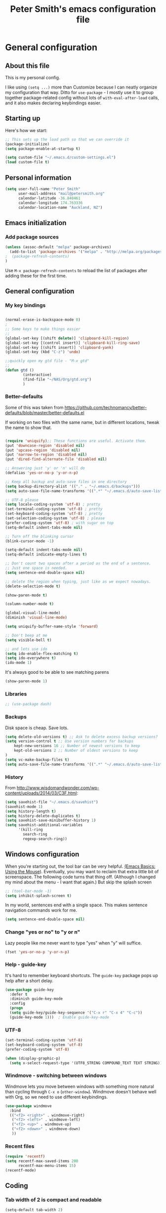 #+TITLE: Peter Smith's emacs configuration file


* General configuration
** About this file
   :PROPERTIES:
   :CUSTOM_ID: babel-init
   :END:
<<babel-init>>

This is my personal config. 

I like using =(setq ...)= more than Customize because I can neatly
organize my configuration that way. Ditto for =use-package= - I mostly
use it to group together package-related config without lots of
=with-eval-after-load= calls, and it also makes declaring keybindings
easier.

** Starting up

Here's how we start:

#+begin_src emacs-lisp :tangle yes
;; This sets up the load path so that we can override it
(package-initialize)
(setq package-enable-at-startup t)

(setq custom-file "~/.emacs.d/custom-settings.el")
(load custom-file t)
#+END_SRC

** Personal information

#+BEGIN_SRC emacs-lisp :tangle yes
(setq user-full-name "Peter Smith"
      user-mail-address "mail@petersmith.org"
      calendar-latitude -36.848461
      calendar-longitude 174.763336
      calendar-location-name "Auckland, NZ")
                        
#+END_SRC

#+RESULTS:
: Auckland, NZ

** Emacs initialization

*** Add package sources

#+BEGIN_SRC emacs-lisp :tangle yes
(unless (assoc-default "melpa" package-archives)
  (add-to-list 'package-archives '("melpa" . "http://melpa.org/packages/") t)
;  (package-refresh-contents)
)
#+END_SRC

Use =M-x package-refresh-contents= to reload the list of packages
after adding these for the first time.

** General configuration
*** My key bindings

#+begin_src emacs-lisp :tangle yes

(normal-erase-is-backspace-mode 0)
;
;; Some keys to make things easier
;;
(global-set-key [(shift delete)] 'clipboard-kill-region)
(global-set-key [(control insert)] 'clipboard-kill-ring-save)
(global-set-key [(shift insert)] 'clipboard-yank)
(global-set-key (kbd "C-z") 'undo)

;;quickly open my gtd file - "M-x gtd"
;;
(defun gtd ()
        (interactive)
        (find-file "~/NAS/Org/gtd.org")
        )
#+end_src

*** Better-defaults

Some of this was taken from https://github.com/technomancy/better-defaults/blob/master/better-defaults.el

If working on two files with the same name, but in different locations, tweak the name to show that.

#+begin_src emacs-lisp :tangle yes

(require 'uniquify);; These functions are useful. Activate them.
(put 'downcase-region 'disabled nil)
(put 'upcase-region 'disabled nil)
(put 'narrow-to-region 'disabled nil)
(put 'dired-find-alternate-file 'disabled nil)

;; Answering just 'y' or 'n' will do
(defalias 'yes-or-no-p 'y-or-n-p)

;; Keep all backup and auto-save files in one directory
(setq backup-directory-alist '(("." . "~/.emacs.d/backups")))
(setq auto-save-file-name-transforms '((".*" "~/.emacs.d/auto-save-list/" t)))

;; UTF-8 please
(setq locale-coding-system 'utf-8) ; pretty
(set-terminal-coding-system 'utf-8) ; pretty
(set-keyboard-coding-system 'utf-8) ; pretty
(set-selection-coding-system 'utf-8) ; please
(prefer-coding-system 'utf-8) ; with sugar on top
(setq-default indent-tabs-mode nil)

;; Turn off the blinking cursor
(blink-cursor-mode -1)

(setq-default indent-tabs-mode nil)
(setq-default indicate-empty-lines t)

;; Don't count two spaces after a period as the end of a sentence.
;; Just one space is needed.
(setq sentence-end-double-space nil)

;; delete the region when typing, just like as we expect nowadays.
(delete-selection-mode t)

(show-paren-mode t)

(column-number-mode t)

(global-visual-line-mode)
(diminish 'visual-line-mode)

(setq uniquify-buffer-name-style 'forward)

;; Don't beep at me
(setq visible-bell t)

;; and lets use ido
(setq ido-enable-flex-matching t)
(setq ido-everywhere t)
(ido-mode 1)

#+end_src

It's always good to be able to see matching parens

#+begin_src emacs-lisp :tangle yes
(show-paren-mode 1)
#+end_src

*** Libraries

#+begin_src emacs-lisp :tangle yes
;; (use-package dash)
#+end_src

*** Backups


Disk space is cheap. Save lots.

#+BEGIN_SRC emacs-lisp :tangle yes
(setq delete-old-versions t) ;; Ask to delete excess backup versions?
(setq version-control t ;; Use version numbers for backups
    kept-new-versions 16 ;; Number of newest versions to keep
    kept-old-versions 2 ;; Number of oldest versions to keep
)
(setq vc-make-backup-files t)
(setq auto-save-file-name-transforms '((".*" "~/.emacs.d/auto-save-list/" t)))
#+END_SRC

*** History

From http://www.wisdomandwonder.com/wp-content/uploads/2014/03/C3F.html:
#+BEGIN_SRC emacs-lisp :tangle yes
(setq savehist-file "~/.emacs.d/savehist")
(savehist-mode 1)
(setq history-length t)
(setq history-delete-duplicates t)
(setq savehist-save-minibuffer-history 1)
(setq savehist-additional-variables
      '(kill-ring
        search-ring
        regexp-search-ring))
#+END_SRC

** Windows configuration

When you're starting out, the tool bar can be very helpful. [[http://sachachua.com/blog/2014/03/emacs-basics-using-mouse/][(Emacs Basics: Using the Mouse]]). Eventually, you may want to reclaim that extra little bit of screenspace. The following code turns that thing off. (Although I changed my mind about the menu - I want that again.)
But skip the splash screen

#+BEGIN_SRC emacs-lisp :tangle yes
;; (tool-bar-mode -1)
(setq inhibit-splash-screen t)
#+END_SRC


In my world, sentences end with a single space. This makes
sentence navigation commands work for me.

#+BEGIN_SRC emacs-lisp :tangle yes
(setq sentence-end-double-space nil)
#+END_SRC

*** Change "yes or no" to "y or n"

Lazy people like me never want to type "yes" when "y" will suffice.

#+BEGIN_SRC emacs-lisp :tangle yes
(fset 'yes-or-no-p 'y-or-n-p)
#+END_SRC

*** Help - guide-key

It's hard to remember keyboard shortcuts. The =guide-key= package pops up help after a short delay.

#+BEGIN_SRC emacs-lisp :tangle yes
(use-package guide-key
  :defer t
  :diminish guide-key-mode
  :config
  (progn
  (setq guide-key/guide-key-sequence '("C-x r" "C-x 4" "C-c"))
  (guide-key-mode 1)))  ; Enable guide-key-mode
#+END_SRC

*** UTF-8

#+BEGIN_SRC emacs-lisp :tangle yes
(set-terminal-coding-system 'utf-8)
(set-keyboard-coding-system 'utf-8)
(prefer-coding-system 'utf-8)

(when (display-graphic-p)
  (setq x-select-request-type '(UTF8_STRING COMPOUND_TEXT TEXT STRING)))
#+END_SRC

*** Windmove - switching between windows

Windmove lets you move between windows with something more natural than cycling through =C-x o= (=other-window=).
Windmove doesn't behave well with Org, so we need to use different keybindings.

#+BEGIN_SRC emacs-lisp :tangle yes
(use-package windmove
  :bind
  (("<f2> <right>" . windmove-right)
   ("<f2> <left>" . windmove-left)
   ("<f2> <up>" . windmove-up)
   ("<f2> <down>" . windmove-down)
   ))
#+END_SRC

*** Recent files

#+BEGIN_SRC emacs-lisp :tangle yes
(require 'recentf)
(setq recentf-max-saved-items 200
      recentf-max-menu-items 15)
(recentf-mode)
#+END_SRC

** Coding

*** Tab width of 2 is compact and readable
#+begin_src emacs-lisp :tangle yes
    (setq-default tab-width 2)
#+end_src

*** New lines are always indented
I almost always want to go to the right indentation on the next line.
#+begin_src emacs-lisp :tangle yes
(global-set-key (kbd "RET") 'newline-and-indent)
#+end_src

** Line wrapping
	 I like to have my lines wrapped (albeit visual) around about 75 characters
#+begin_src emacs-lisp :tangle yes
(add-hook 'markdown-mode-hook 'visual-line-mode)

#+end_src

** Fixes for putty
The keyboard is broken when using Putty :(, so lets fix the home and end keys.

#+begin_src emacs-lisp :tangle yes
;; PuTTY fix. Ugly. Bad. But it works. (Good)
(define-key global-map "\M-[1~" 'beginning-of-line)
(define-key global-map [select] 'end-of-line)
#+end_src


** Spelling
Let's get our spelling rite.  This also sets up using mouse-3 instead of mouse-2 for fixing spelling errors; that gets over a problem with text being inserted from the X-windows paste buffer.

#+begin_src emacs-lisp :tangle yes
(setq ispell-really-hunspell t)
(setq ispell-program-name "hunspell")
(setq ispell-local-dictionary "en_GB")

(autoload 'flyspell-mode "flyspell" "On-the-fly spelling checker." t)
(add-hook 'LaTeX-mode-hook 'flyspell-mode)
(add-hook 'org-mode-hook 'flyspell-mode)
(add-hook 'markdown-mode-hook 'flyspell-mode)

(flyspell-mode 1)

(define-key flyspell-mouse-map [down-mouse-3] #'flyspell-correct-word)
#+end_src

* Markdown-mode
Who doesn't love markdown mode. I know I do. Go for GitHub markdown as necessary.

#+begin_src emacs-lisp :tangle yes
(use-package markdown-mode
  :ensure t
  :commands (markdown-mode gfm-mode)
  :mode (("README\\.md\\'" . gfm-mode)
         ("\\.md\\'" . markdown-mode)
         ("\\.Rmd\\'" . markdown-mode)
         ("\\.markdown\\'" . markdown-mode))
  :init (setq markdown-command "multimarkdown"))
#+end_src

Some code to render `README.md` more like github when I do `C-c C-c v` (Markdown->Export & View)
#+begin_src emacs-lisp :tangle yes
(setq markdown-command 
    "pandoc -c file:///home/psmith/NAS/Templates/marked/github-pandoc.css --from markdown_github -t html5 --mathjax --highlight-style pygments --standalone")
#+end_src

* eMail with mu4e

#+begin_src emacs-lisp :tangle no
(require 'mu4e)

;; these are actually the defaults
(setq
  mu4e-maildir       "/usr/home/psmith/NAS/Backups/Maildir"   ;; top-level Maildir
  mu4e-sent-folder   "/sent"       ;; folder for sent messages
  mu4e-drafts-folder "/drafts"     ;; unfinished messages
  mu4e-trash-folder  "/trash"      ;; trashed messages
  mu4e-refile-folder "/archive")   ;; saved messages


(setq mu4e-attachment-dir  "~/NAS/Downloads")

;;store org-mode links to messages
(require 'org-mu4e)

;;store link to message if in header view, not to header query
(setq org-mu4e-link-query-in-headers-mode nil)

;; And do the right thing in storing and caputuring
(define-key mu4e-headers-mode-map (kbd "C-c c") 'org-mu4e-store-and-capture)
(define-key mu4e-view-mode-map    (kbd "C-c c") 'org-mu4e-store-and-capture)

;; and display images
;; enable inline images
(setq mu4e-view-show-images t)
;; use imagemagick, if available
(when (fboundp 'imagemagick-register-types)
  (imagemagick-register-types))

#+end_src

* mu4e and sending email

#+begin_src emacs-lisp :tangle no

;; tell message-mode how to send mail
(setq message-send-mail-function 'smtpmail-send-it)

;; Set up the contexts I need

(setq mu4e-contexts
    `( ,(make-mu4e-context
          :name "PeterSmith"
          :enter-func (lambda () (mu4e-message "Switch to the petersmith context"))
          :leave-func (lambda () (mu4e-message "Leaving petersmith context"))
          ;; we match based on the contact-fields of the message
          :match-func (lambda (msg)
                        (when msg 
                          (mu4e-message-contact-field-matches msg 
                            :to "mail@petersmith.org")))
          :vars '( ( user-mail-address      . "mail@petersmith.org"  )
                   ( user-full-name         . "Peter Smith" )
                   ( mu4e-compose-signature .
                     (concat
                       "Peter Smith\n"
                       "\n"))
										 
                   ;; SMTP configuration
                   ( starttls-use-gnutls . t)
                   ( smtpmail-starttls-credentials
									                    '(("smtp.sendgrid.net" 587 nil nil)))
									 ( smtpmail-auth-credentials (expand-file-name "~/.authinfo.gpg")
                   ( smtpmail-smtp-server . "smtp.sendgrid.net")
                   ( smtpmail-smtp-service . 587)	
									 ))
			,(make-mu4e-context
          :name "66uqs"
          :enter-func (lambda () (mu4e-message "Entering 66uqs context"))
          :leave-func (lambda () (mu4e-message "Leaving 66uqs context"))
          ;; we match based on the contact-fields of the message
          :match-func (lambda (msg)
                        (when msg 
                          (mu4e-message-contact-field-matches msg 
                            :to "psmith@66uqs.org")))
          :vars '( ( user-mail-address      . "psmith@66uqs.org"  )
                   ( user-full-name         . "Peter Smith" )
                   ( mu4e-compose-signature .
                     (concat
                       "Peter Smith\n"
                       "\n"))
                   ;; SMTP configuration
                   ( starttls-use-gnutls . t)
                   ( smtpmail-starttls-credentials
									                    '(("smtp.sendgrid.net" 587 nil nil)))
									 ( smtpmail-auth-credentials (expand-file-name "~/.authinfo.gpg")
                   ( smtpmail-smtp-server . "smtp.sendgrid.net")
                   ( smtpmail-smtp-service . 587)	
									 ( smtpmail-debug-info t)))
       ,(make-mu4e-context
          :name "Consulting"
          :enter-func (lambda () (mu4e-message "Switch to the consulting context"))
          ;; no leave-func
          ;; we match based on the contact-fields of the message
          :match-func (lambda (msg)
                        (when msg 
                          (mu4e-message-contact-field-matches msg 
                            :to "psmith@consulting.co.nz")))
           :vars '( ( user-mail-address      . "psmith@66consulting.co.nz"  )
                   ( user-full-name         . "Peter Smith" )
                   ( mu4e-compose-signature .
                     (concat
                       "Peter Smith\n"
                       "\n"))
                   ;; SMTP configuration
                   ( starttls-use-gnutls . t)
                   ( smtpmail-starttls-credentials
									                    '(("smtp.sendgrid.net" 587 nil nil)))
									 ( smtpmail-auth-credentials (expand-file-name "~/.authinfo.gpg")
                   ( smtpmail-smtp-server . "smtp.sendgrid.net")
                   ( smtpmail-smtp-service . 587)	
									 ( smtpmail-debug-info t)
									 ))
			,(make-mu4e-context
          :name "UoA"
          :enter-func (lambda () (mu4e-message "Entering University context"))
          :leave-func (lambda () (mu4e-message "Leaving University context"))
          ;; we match based on the contact-fields of the message
          :match-func (lambda (msg)
                        (when msg 
                          (mu4e-message-contact-field-matches msg 
                            :to "p.smith@auckland.ac.nz")))
          :vars '( ( user-mail-address      . "p.smith@auckland.ac.nz"  )
                   ( user-full-name         . "Peter Smith" )
                   ( mu4e-compose-signature .
                     (concat
                       "Peter Smith\n"
                       "\n"))
                   ;; SMTP configuration
                   ( starttls-use-gnutls . t)
                   ( smtpmail-starttls-credentials
									                    '(("mailhost.auckland.ac.nz" 587 nil nil)))
									 ( smtpmail-auth-credentials (expand-file-name "~/.authinfo.gpg")
                   ( smtpmail-smtp-server . "mailhost.auckland.ac.nz")
                   ( smtpmail-smtp-service . 587)	
									 ( smtpmail-debug-info t)))))
  

  ;; set `mu4e-context-policy` and `mu4e-compose-policy` to tweak when mu4e should
  ;; guess or ask the correct context, e.g.

  ;; start with the first (default) context; 
  ;; default is to ask-if-none (ask when there's no context yet, and none match)
  ;; (setq mu4e-context-policy 'pick-first)

  ;; compose with the current context is no context matches;
  ;; default is to ask 
  ;; (setq mu4e-compose-context-policy nil)


#+end_src

* Org-mode

Org-mode! The reason I started using emacs in the first place.

I load `org` in my init.el, to make this type of file possible.

** Key bindings

Set up some useful key bindings

#+begin_src emacs-lisp :tangle yes

(require 'org) ;; just in case
;;
;; Standard key bindings
(global-set-key "\C-cl" 'org-store-link)
(global-set-key "\C-ca" 'org-agenda)
(global-set-key "\C-cb" 'org-iswitchb)
(global-set-key "\C-cc" 'org-capture)
(global-set-key (kbd "<f12>") 'org-agenda)
;;(global-set-key (kbd "<f10>") 'org-archive-subtree-default)


#+end_src

** Configurations

Then I set up things so org-mode applies to .org and .org_archive files.

#+begin_src emacs-lisp :tangle yes

;; Capturing stuff
(setq org-directory "~/NAS/Org")
(setq org-default-notes-file "~/NAS/Org/inbox.org")
(setq org-agenda-files (list "~/NAS/Org" "~/NAS/Org/Calendars"))

(add-to-list 'auto-mode-alist '("\\.\\(org\\|org_archive\\)$" . org-mode))

;; The agenda starts on yesterday for 9 days
(setq org-agenda-start-day "-1d")
(setq org-agenda-span 9)
(setq org-agenda-start-on-weekday nil)
; calendar starts on a Monday
(setq calendar-week-start-day 1)

(setq org-sort-agenda-notime-is-late nil)
(setq org-time-stamp-custom-formats (quote ("<%d/%m/%y %a>" . "<%d/%m/%y %a %H:%M>")))

;; Always hilight the current agenda line
(add-hook 'org-agenda-mode-hook
          '(lambda () (hl-line-mode 1))
          'append)

;; Automatically reload buffers if the file on disk changes
(add-hook 'org-mode-hook 'auto-revert-mode)

#+end_src

** Refiling
#+BEGIN_src emacs-lisp :tangle yes
; Targets include this file and any file contributing to the agenda - up to 4 levels deep
(setq org-refile-targets (quote ((nil :maxlevel . 4)
                                 (org-agenda-files :maxlevel . 4))))

; Use full outline paths for refile targets - we file directly with IDO
(setq org-refile-use-outline-path t)

; Targets complete directly with IDO
(setq org-outline-path-complete-in-steps nil)

#+END_src

** Tasks and states
I use one set of TODO keywords for all of my org files. Org-mode lets
you define TODO keywords per file but I find it's easier to have a
standard set of TODO keywords globally so I can use the same setup in
any org file I'm working with.

The only exception to this is this document; since I don't want
org-mode hiding the TODO keyword when it appears in headlines. I've
set up a dummy #+SEQ_TODO: FIXME FIXED entry at the top of this file
just to leave my TODO keyword untouched in this document.

**** TODO key words
 #+begin_src emacs-lisp :tangle yes
 (setq org-todo-keywords
       (quote ((sequence "TODO(t)" "NEXT(n)" "|" "DONE(d)")
               (sequence "WAITING(w@/!)" "HOLD(h@/!)" "|" "CANCELLED(c@/!)" "PHONE"))))

 (setq org-todo-keyword-faces
       (quote (("TODO" :foreground "red" :weight bold)
               ("NEXT" :foreground "blue" :weight bold)
               ("DONE" :foreground "forest green" :weight bold)
               ("WAITING" :foreground "orange" :weight bold)
               ("HOLD" :foreground "magenta" :weight bold)
               ("CANCELLED" :foreground "forest green" :weight bold)
               ("PHONE" :foreground "forest green" :weight bold))))
 #+end_src


**** Fast Todo Selection

 Fast todo selection allows changing from any task todo state to any other state directly by selecting the appropriate key from the fast todo selection key menu. This is a great feature!

 Changing a task state is done with C-c C-t KEY

 where KEY is the appropriate fast todo state selection key as defined in org-todo-keywords.

 The setting allows changing todo states with S-left and S-right skipping all of the normal processing when entering or leaving a todo state. This cycles through the todo states but skips setting timestamps and entering notes which is very convenient when all you want to do is fix up the status of an entry.

 #+begin_src emacs-lisp :tangle yes
 (setq org-use-fast-todo-selection t)

 (setq org-treat-S-cursor-todo-selection-as-state-change nil)
 #+end_src

** Stuck projects

   So this is for use with org agenda, stuck project ~*C-c a #*~

   Dead projects, those that should not be considered stuck are any of:

   - Cancelled projects
   - Cancelled papers
   - Someday
   - 


 #+begin_src emacs-lisp :tangle yes

(setq org-stuck-projects
      '("+PROJECT-CANCELLED|+PAPER-CANCELLED|+SOMEDAY" ("NEXT" "TODO" "DONE" "") ("@Errands")
        "\\<IGNORE\\>"))
#+end_src


** Agenda views
Try and get everything I need on to one page.
#+BEGIN_SRC emacs-lisp :tangle yes
;; Do not dim blocked tasks
(setq org-agenda-dim-blocked-tasks nil)

;; Compact the block agenda view
(setq org-agenda-compact-blocks t)

;; Custom agenda command definitions

(setq org-agenda-custom-commands
      (quote (("N" "Notes" tags "NOTE"
               ((org-agenda-overriding-header "Notes")
                (org-tags-match-list-sublevels t)))
              (" " "Agenda"
               ((agenda "" nil)
                (tags "REFILE"
                      ((org-agenda-overriding-header "Tasks to Refile")
                       (org-tags-match-list-sublevels nil)))
                (tags-todo "-CANCELLED/!"
                           ((org-agenda-overriding-header "Stuck Projects")
                            (org-agenda-skip-function 'bh/skip-non-stuck-projects)
                            (org-agenda-sorting-strategy
                             '(category-keep))))
                (tags-todo "-HOLD-CANCELLED/!"
                           ((org-agenda-overriding-header "Projects")
                            (org-agenda-skip-function 'bh/skip-non-projects)
                            (org-tags-match-list-sublevels 'indented)
                            (org-agenda-sorting-strategy
                             '(category-keep))))
                (tags-todo "-CANCELLED/!NEXT"
                           ((org-agenda-overriding-header (concat "Project Next Tasks"
                                                                  (if bh/hide-scheduled-and-waiting-next-tasks
                                                                      ""
                                                                    " (including WAITING and SCHEDULED tasks)")))
                            (org-agenda-skip-function 'bh/skip-projects-and-habits-and-single-tasks)
                            (org-tags-match-list-sublevels t)
                            (org-agenda-todo-ignore-scheduled bh/hide-scheduled-and-waiting-next-tasks)
                            (org-agenda-todo-ignore-deadlines bh/hide-scheduled-and-waiting-next-tasks)
                            (org-agenda-todo-ignore-with-date bh/hide-scheduled-and-waiting-next-tasks)
                            (org-agenda-sorting-strategy
                             '(todo-state-down effort-up category-keep))))
                (tags-todo "-REFILE-CANCELLED-WAITING-HOLD/!"
                           ((org-agenda-overriding-header (concat "Project Subtasks"
                                                                  (if bh/hide-scheduled-and-waiting-next-tasks
                                                                      ""
                                                                    " (including WAITING and SCHEDULED tasks)")))
                            (org-agenda-skip-function 'bh/skip-non-project-tasks)
                            (org-agenda-todo-ignore-scheduled bh/hide-scheduled-and-waiting-next-tasks)
                            (org-agenda-todo-ignore-deadlines bh/hide-scheduled-and-waiting-next-tasks)
                            (org-agenda-todo-ignore-with-date bh/hide-scheduled-and-waiting-next-tasks)
                            (org-agenda-sorting-strategy
                             '(category-keep))))
                (tags-todo "-REFILE-CANCELLED-WAITING-HOLD/!"
                           ((org-agenda-overriding-header (concat "Standalone Tasks"
                                                                  (if bh/hide-scheduled-and-waiting-next-tasks
                                                                      ""
                                                                    " (including WAITING and SCHEDULED tasks)")))
                            (org-agenda-skip-function 'bh/skip-project-tasks)
                            (org-agenda-todo-ignore-scheduled bh/hide-scheduled-and-waiting-next-tasks)
                            (org-agenda-todo-ignore-deadlines bh/hide-scheduled-and-waiting-next-tasks)
                            (org-agenda-todo-ignore-with-date bh/hide-scheduled-and-waiting-next-tasks)
                            (org-agenda-sorting-strategy
                             '(category-keep))))
                (tags-todo "-CANCELLED+WAITING|HOLD/!"
                           ((org-agenda-overriding-header (concat "Waiting and Postponed Tasks"
                                                                  (if bh/hide-scheduled-and-waiting-next-tasks
                                                                      ""
                                                                    " (including WAITING and SCHEDULED tasks)")))
                            (org-agenda-skip-function 'bh/skip-non-tasks)
                            (org-tags-match-list-sublevels nil)
                            (org-agenda-todo-ignore-scheduled bh/hide-scheduled-and-waiting-next-tasks)
                            (org-agenda-todo-ignore-deadlines bh/hide-scheduled-and-waiting-next-tasks)))
                (tags "-REFILE/"
                      ((org-agenda-overriding-header "Tasks to Archive")
                       (org-agenda-skip-function 'bh/skip-non-archivable-tasks)
                       (org-tags-match-list-sublevels nil))))
               nil))))

#+END_SRC

And then some code to handle the heavy lifting with agenda views.

#+BEGIN_SRC emacs-lisp :tangle yes
(defun bh/skip-non-archivable-tasks ()
  "Skip trees that are not available for archiving"
  (save-restriction
    (widen)
    ;; Consider only tasks with done todo headings as archivable candidates
    (let ((next-headline (save-excursion (or (outline-next-heading) (point-max))))
          (subtree-end (save-excursion (org-end-of-subtree t))))
      (if (member (org-get-todo-state) org-todo-keywords-1)
          (if (member (org-get-todo-state) org-done-keywords)
              (let* ((daynr (string-to-number (format-time-string "%d" (current-time))))
                     (a-month-ago (* 60 60 24 (+ daynr 1)))
                     (last-month (format-time-string "%Y-%m-" (time-subtract (current-time) (seconds-to-time a-month-ago))))
                     (this-month (format-time-string "%Y-%m-" (current-time)))
                     (subtree-is-current (save-excursion
                                           (forward-line 1)
                                           (and (< (point) subtree-end)
                                                (re-search-forward (concat last-month "\\|" this-month) subtree-end t)))))
                (if subtree-is-current
                    subtree-end ; Has a date in this month or last month, skip it
                  nil))  ; available to archive
            (or subtree-end (point-max)))
        next-headline))))

(defun bh/is-project-p ()
  "Any task with a todo keyword subtask"
  (save-restriction
    (widen)
    (let ((has-subtask)
          (subtree-end (save-excursion (org-end-of-subtree t)))
          (is-a-task (member (nth 2 (org-heading-components)) org-todo-keywords-1)))
      (save-excursion
        (forward-line 1)
        (while (and (not has-subtask)
                    (< (point) subtree-end)
                    (re-search-forward "^\*+ " subtree-end t))
          (when (member (org-get-todo-state) org-todo-keywords-1)
            (setq has-subtask t))))
      (and is-a-task has-subtask))))

(defun bh/is-project-subtree-p ()
  "Any task with a todo keyword that is in a project subtree.
Callers of this function already widen the buffer view."
  (let ((task (save-excursion (org-back-to-heading 'invisible-ok)
                              (point))))
    (save-excursion
      (bh/find-project-task)
      (if (equal (point) task)
          nil
        t))))

(defun bh/is-task-p ()
  "Any task with a todo keyword and no subtask"
  (save-restriction
    (widen)
    (let ((has-subtask)
          (subtree-end (save-excursion (org-end-of-subtree t)))
          (is-a-task (member (nth 2 (org-heading-components)) org-todo-keywords-1)))
      (save-excursion
        (forward-line 1)
        (while (and (not has-subtask)
                    (< (point) subtree-end)
                    (re-search-forward "^\*+ " subtree-end t))
          (when (member (org-get-todo-state) org-todo-keywords-1)
            (setq has-subtask t))))
      (and is-a-task (not has-subtask)))))

(defun bh/is-subproject-p ()
  "Any task which is a subtask of another project"
  (let ((is-subproject)
        (is-a-task (member (nth 2 (org-heading-components)) org-todo-keywords-1)))
    (save-excursion
      (while (and (not is-subproject) (org-up-heading-safe))
        (when (member (nth 2 (org-heading-components)) org-todo-keywords-1)
          (setq is-subproject t))))
    (and is-a-task is-subproject)))

(defun bh/list-sublevels-for-projects-indented ()
  "Set org-tags-match-list-sublevels so when restricted to a subtree we list all subtasks.
  This is normally used by skipping functions where this variable is already local to the agenda."
  (if (marker-buffer org-agenda-restrict-begin)
      (setq org-tags-match-list-sublevels 'indented)
    (setq org-tags-match-list-sublevels nil))
  nil)

(defun bh/list-sublevels-for-projects ()
  "Set org-tags-match-list-sublevels so when restricted to a subtree we list all subtasks.
  This is normally used by skipping functions where this variable is already local to the agenda."
  (if (marker-buffer org-agenda-restrict-begin)
      (setq org-tags-match-list-sublevels t)
    (setq org-tags-match-list-sublevels nil))
  nil)

(defvar bh/hide-scheduled-and-waiting-next-tasks t)

(defun bh/toggle-next-task-display ()
  (interactive)
  (setq bh/hide-scheduled-and-waiting-next-tasks (not bh/hide-scheduled-and-waiting-next-tasks))
  (when  (equal major-mode 'org-agenda-mode)
    (org-agenda-redo))
  (message "%s WAITING and SCHEDULED NEXT Tasks" (if bh/hide-scheduled-and-waiting-next-tasks "Hide" "Show")))

(defun bh/skip-stuck-projects ()
  "Skip trees that are not stuck projects"
  (save-restriction
    (widen)
    (let ((next-headline (save-excursion (or (outline-next-heading) (point-max)))))
      (if (bh/is-project-p)
          (let* ((subtree-end (save-excursion (org-end-of-subtree t)))
                 (has-next ))
            (save-excursion
              (forward-line 1)
              (while (and (not has-next) (< (point) subtree-end) (re-search-forward "^\\*+ NEXT " subtree-end t))
                (unless (member "WAITING" (org-get-tags-at))
                  (setq has-next t))))
            (if has-next
                nil
              next-headline)) ; a stuck project, has subtasks but no next task
        nil))))

(defun bh/skip-non-stuck-projects ()
  "Skip trees that are not stuck projects"
  ;; (bh/list-sublevels-for-projects-indented)
  (save-restriction
    (widen)
    (let ((next-headline (save-excursion (or (outline-next-heading) (point-max)))))
      (if (bh/is-project-p)
          (let* ((subtree-end (save-excursion (org-end-of-subtree t)))
                 (has-next ))
            (save-excursion
              (forward-line 1)
              (while (and (not has-next) (< (point) subtree-end) (re-search-forward "^\\*+ NEXT " subtree-end t))
                (unless (member "WAITING" (org-get-tags-at))
                  (setq has-next t))))
            (if has-next
                next-headline
              nil)) ; a stuck project, has subtasks but no next task
        next-headline))))

(defun bh/skip-non-projects ()
  "Skip trees that are not projects"
  ;; (bh/list-sublevels-for-projects-indented)
  (if (save-excursion (bh/skip-non-stuck-projects))
      (save-restriction
        (widen)
        (let ((subtree-end (save-excursion (org-end-of-subtree t))))
          (cond
           ((bh/is-project-p)
            nil)
           ((and (bh/is-project-subtree-p) (not (bh/is-task-p)))
            nil)
           (t
            subtree-end))))
    (save-excursion (org-end-of-subtree t))))

(defun bh/skip-non-tasks ()
  "Show non-project tasks.
Skip project and sub-project tasks, habits, and project related tasks."
  (save-restriction
    (widen)
    (let ((next-headline (save-excursion (or (outline-next-heading) (point-max)))))
      (cond
       ((bh/is-task-p)
        nil)
       (t
        next-headline)))))

(defun bh/skip-project-trees-and-habits ()
  "Skip trees that are projects"
  (save-restriction
    (widen)
    (let ((subtree-end (save-excursion (org-end-of-subtree t))))
      (cond
       ((bh/is-project-p)
        subtree-end)
       (t
        nil)))))

(defun bh/skip-projects-and-habits-and-single-tasks ()
  "Skip trees that are projects, tasks that are habits, single non-project tasks"
  (save-restriction
    (widen)
    (let ((next-headline (save-excursion (or (outline-next-heading) (point-max)))))
      (cond
       ((and bh/hide-scheduled-and-waiting-next-tasks
             (member "WAITING" (org-get-tags-at)))
        next-headline)
       ((bh/is-project-p)
        next-headline)
       ((and (bh/is-task-p) (not (bh/is-project-subtree-p)))
        next-headline)
       (t
        nil)))))

(defun bh/skip-project-tasks-maybe ()
  "Show tasks related to the current restriction.
When restricted to a project, skip project and sub project tasks, habits, NEXT tasks, and loose tasks.
When not restricted, skip project and sub-project tasks, habits, and project related tasks."
  (save-restriction
    (widen)
    (let* ((subtree-end (save-excursion (org-end-of-subtree t)))
           (next-headline (save-excursion (or (outline-next-heading) (point-max))))
           (limit-to-project (marker-buffer org-agenda-restrict-begin)))
      (cond
       ((bh/is-project-p)
        next-headline)
       ((and (not limit-to-project)
             (bh/is-project-subtree-p))
        subtree-end)
       ((and limit-to-project
             (bh/is-project-subtree-p)
             (member (org-get-todo-state) (list "NEXT")))
        subtree-end)
       (t
        nil)))))

(defun bh/skip-project-tasks ()
  "Show non-project tasks.
Skip project and sub-project tasks, habits, and project related tasks."
  (save-restriction
    (widen)
    (let* ((subtree-end (save-excursion (org-end-of-subtree t))))
      (cond
       ((bh/is-project-p)
        subtree-end)
       ((bh/is-project-subtree-p)
        subtree-end)
       (t
        nil)))))

(defun bh/skip-non-project-tasks ()
  "Show project tasks.
Skip project and sub-project tasks, habits, and loose non-project tasks."
  (save-restriction
    (widen)
    (let* ((subtree-end (save-excursion (org-end-of-subtree t)))
           (next-headline (save-excursion (or (outline-next-heading) (point-max)))))
      (cond
       ((bh/is-project-p)
        next-headline)
       ((and (bh/is-project-subtree-p)
             (member (org-get-todo-state) (list "NEXT")))
        subtree-end)
       ((not (bh/is-project-subtree-p))
        subtree-end)
       (t
        nil)))))

(defun bh/skip-projects-and-habits ()
  "Skip trees that are projects and tasks that are habits"
  (save-restriction
    (widen)
    (let ((subtree-end (save-excursion (org-end-of-subtree t))))
      (cond
       ((bh/is-project-p)
        subtree-end)
       (t
        nil)))))

(defun bh/skip-non-subprojects ()
  "Skip trees that are not projects"
  (let ((next-headline (save-excursion (outline-next-heading))))
    (if (bh/is-subproject-p)
        nil
      next-headline)))

(defun bh/find-project-task ()
  "Move point to the parent (project) task if any"
  (save-restriction
    (widen)
    (let ((parent-task (save-excursion (org-back-to-heading 'invisible-ok) (point))))
      (while (org-up-heading-safe)
        (when (member (nth 2 (org-heading-components)) org-todo-keywords-1)
          (setq parent-task (point))))
      (goto-char parent-task)
      parent-task)))
#+END_SRC
** Other misc settings

#+begin_src emacs-lisp :tangle yes

(setq org-remember-templates
      '(("Todo" ?t "* TODO %?\n  %i\n  %a" "~/NAS/Org/gtd.org" "Tasks")
        ("Journal" ?j "* %U %?\n\n  %i\n  %a" "~/NAS/Org/journal.org")
        ("Idea" ?i "* %^{Title}\n  %i\n  %a" "~/NAS/Org/journal.org" "New Ideas")))



(setq org-todo-state-tags-triggers
      (quote (("CANCELLED" ("CANCELLED" . t))
              ("WAITING" ("WAITING" . t))
              ("HOLD" ("WAITING" . t) ("HOLD" . t))
              (done ("WAITING") ("HOLD"))
              ("TODO" ("WAITING") ("CANCELLED") ("HOLD"))
              ("NEXT" ("WAITING") ("CANCELLED") ("HOLD"))
              ("DONE" ("WAITING") ("CANCELLED") ("HOLD")))))

;; Org-bibtex
;;	
;; Adding a line like the following is enough to tell org-mode which .bib file to consult:
;;
;; #+BIBLIOGRAPHY: refs plain
;; refs is the name of the BibTeX file (.bib extension omitted), and plain is the bibliographystyle.
;;
;; You can then call org-reftex-citation (bound to C-c C-x [ by default) to insert references.
;; 
;; From the documentation:
;; 
;; (org-reftex-citation)
;; 
;; Use reftex-citation to insert a citation into the buffer. This looks for a line like
;; 
;; #+BIBLIOGRAPHY: foo plain option:-d
;; 
;; and derives from it that foo.bib is the bibliography file relevant for this document. It then installs the necessary environment for RefTeX to work in this buffer and calls reftex-citation to insert a citation into the buffer.
;; 
;; Export of such citations to both LaTeX and HTML is handled by the contributed package ox-bibtex by Taru Karttunen.

(require 'org)
(require 'ox-bibtex)
;;

;; Enable the export to Markdown
(eval-after-load "org"
  '(require 'ox-md nil t))
#+end_src

** Adding new tasks quickly
Org Capture mode replaces remember mode for capturing tasks and notes.

To add new tasks efficiently I use a minimal number of capture
templates. I used to have lots of capture templates, one for each
org-file. I'd start org-capture with C-c c and then pick a template
that filed the task under * Tasks in the appropriate file.

I found I still needed to refile these capture tasks again to the
correct location within the org-file so all of these different capture
templates weren't really helping at all. Since then I've changed my
workflow to use a minimal number of capture templates – I create the
new task quickly and refile it once. This also saves me from
maintaining my org-capture templates when I add a new org

#+begin_src emacs-lisp :tangle yes
;; Capture templates for: TODO tasks, Notes, appointments, phone calls, and org-protocol
(setq org-capture-templates
      (quote (("t" "todo" entry (file "~/NAS/Org/inbox.org")
							 "* TODO [#A] %?\nSCHEDULED: %(org-insert-time-stamp (org-read-date nil t \"+2d\"))\n %i\n %a")
              ("r" "respond" entry (file "~/NAS/Org/inbox.org")
               "* NEXT Respond to %:from on %:subject\nSCHEDULED: %t\n%U\n%a\n")
              ("n" "note" entry (file "~/NAS/Org/inbox.org")
               "* %? :NOTE:\n%U\n%a\n")
              ("j" "Journal/Blog" entry (file+datetree "~/NAS/Org/journal.org")
               "* %?\n%U\n")
              ("w" "org-protocol" entry (file "~/NAS/Org/inbox.org")
               "* TODO Review %c\n%U\n")
              ("p" "Phone call" entry (file "~/NAS/Org/inbox.org")
               "* PHONE %? :PHONE:\n%U")
              ("h" "Habit" entry (file "~/NAS/Org/inbox.org")
               "* NEXT %?\n%U\n%a\nSCHEDULED: %(format-time-string \"<%Y-%m-%d %a .+1d/3d>\")\n:PROPERTIES:\n:STYLE: habit\n:REPEAT_TO_STATE: NEXT\n:END:\n"))))


#+end_src
** Archiving

#+begin_src emacs-lisp :tangle yes
(setq org-archive-mark-done nil)
(setq org-archive-location "%s_archive::* Archived Tasks")
#+end_src

** Sort out blank lines nicely
#+begin_src emacs-lisp :tangle yes
;;;###autoload
(defun ps/org-fix-blank-lines (prefix)
  "Ensure that blank lines exist between headings and between headings and their contents.
With prefix, operate on whole buffer. Ensures that blank lines
exist after each headings's drawers."
  (interactive "P")
  (org-map-entries (lambda ()
                     (org-with-wide-buffer
                      ;; `org-map-entries' narrows the buffer, which prevents us from seeing
                      ;; newlines before the current heading, so we do this part widened.
                      (while (not (looking-back "\n\n" nil))
                        ;; Insert blank lines before heading.
                        (insert "\n")))
                     (let ((end (org-entry-end-position)))
                       ;; Insert blank lines before entry content
                       (forward-line)
                       (while (and (org-at-planning-p)
                                   (< (point) (point-max)))
                         ;; Skip planning lines
                         (forward-line))
                       (while (re-search-forward org-drawer-regexp end t)
                         ;; Skip drawers. You might think that `org-at-drawer-p' would suffice, but
                         ;; for some reason it doesn't work correctly when operating on hidden text.
                         ;; This works, taken from `org-agenda-get-some-entry-text'.
                         (re-search-forward "^[ \t]*:END:.*\n?" end t)
                         (goto-char (match-end 0)))
                       (unless (or (= (point) (point-max))
                                   (org-at-heading-p)
                                   (looking-at-p "\n"))
                         (insert "\n"))))
                   t (if prefix
                         nil
                       'tree)))
#+end_src

** Allow sunrise and sunset seperately in the calendar
I like to know if it's going to be day or night (well if there will be
daylight) when I do stuff.

These functions allow me to add this to may calendar.org

: * Sunrise and Sunset
: %%(diary-sunrise)
: %%(diary-sunset)


#+begin_src emacs-lisp :tangle yes

(require 'solar)

;; Sunrise (edits by Eph Zero)
;; Brady Trainor
;; http://stackoverflow.com/questions/22889036/custom-diary-sunrise-function-not-working-autoload-diary-emacs

(defun solar-sunrise-string (date &optional nolocation)
  "String of *local* time of sunrise and daylight on Gregorian DATE."
  (let ((l (solar-sunrise-sunset date)))
    (format
     "%s (%s hours daylight)"
     (if (car l)
     (concat "Sunrise " (apply 'solar-time-string (car l)))
       "no sunrise")
     (nth 2 l)
     )))
;; To be called from diary-list-sexp-entries, where DATE is bound.
;;;###diary-autoload
(defun diary-sunrise ()
  "Local time of sunrise as a diary entry.
  Accurate to a few seconds."
  (or (and calendar-latitude calendar-longitude calendar-time-zone)
      (solar-setup))
  (solar-sunrise-string date))


  ;; Sunset
  ;; Brady Trainor
  ;; http://stackoverflow.com/questions/22889036/custom-diary-sunrise-function-not-working-autoload-diary-emacs

  (defun solar-sunset-string (date &optional nolocation)
  "String of *local* time of sunset and daylight on Gregorian DATE."
  (let ((l (solar-sunrise-sunset date)))
    (format
     "%s (%s hours daylight)"
     (if (cadr l)
     (concat "Sunset " (apply 'solar-time-string (cadr l)))
       "no sunset")
     (nth 2 l)
     )))
;; To be called from diary-list-sexp-entries, where DATE is bound.
;;;###diary-autoload
(defun diary-sunset ()
  "Local time of sunset as a diary entry.
  Accurate to a few seconds."
  (or (and calendar-latitude calendar-longitude calendar-time-zone)
      (solar-setup))
  (solar-sunset-string date))

  (provide 'sunrise-sunset)

#+end_src


* Hugo mode



#+begin_src emacs-lisp :tangle yes
(setq hugo-base-dir "~/NAS/Programming/Websites-source/petersmith/"
      hugo-buffer "*hugo*")

(defun hugo-new-post ()
  (interactive)
  (let* ((title (read-from-minibuffer "Title: "))
         (filename (concat "blog/" 
                           (read-from-minibuffer "Filename: "
                                                 (replace-regexp-in-string "-\\.md" ".md"
                                                   (concat (today-is) (downcase
                                                            (replace-regexp-in-string "[^a-z0-9]+" "-"
                                                                                      title))
                                                           ".md")))))
         (path (concat hugo-base-dir "content/" filename)))
    (if (file-exists-p path)
        (message "File already exists!")
		  (hugo-command "new" filename)
      (find-file path)
      (hugo-replace-key "title" title)
      (goto-char (point-max))
			(save-buffer))))

(defun today-is ()
  (format-time-string "%Y%m%d-"))

(defun hugo-command (&rest args)
  (let ((default-directory (expand-file-name hugo-base-dir)))
    (apply 'call-process "hugo" nil hugo-buffer t args)))

(defun hugo-replace-key (key val)
  (save-excursion
    (goto-char (point-min))
    ; quoted value
    (if (and (re-search-forward (concat key " = \"") nil t)
               (re-search-forward "[^\"]+" (line-end-position) t))
        (or (replace-match val) t) ; ensure we return t
      ; unquoted value
      (when (and (re-search-forward (concat key " = ") nil t)
                 (re-search-forward ".+" (line-end-position) t))
        (or (replace-match val) t)))))


(defun hugo-publish ()
  (interactive)
  (let* ((default-directory (concat (expand-file-name hugo-base-dir) "/")))
    (when (call-process "bash" nil hugo-buffer t  "./Scripts/deploySite.sh")
      (message "Blog published"))))

#+end_src



* Reftex

I need references ... they are automagically exported from Zotero to my .bib

This hooks in reftex and allows pandoc/markdown formatted citations to be inserted.

#+begin_src emacs-lisp :tangle yes
(require 'reftex)

(setq reftex-default-bibliography '("~/NAS/Work/Research/Citations/bibs/psmithLibrary.bib"))
(setq reftex-bibliography-commands '("bibliography" "nobibliography" "addbibresource"))

(add-hook 'LaTeX-mode-hook 'turn-on-reftex)   ; with AUCTeX LaTeX mode
(add-hook 'latex-mode-hook 'turn-on-reftex)   ; with Emacs latex mode

(autoload 'reftex-mode     "reftex" "RefTeX Minor Mode" t)
(autoload 'turn-on-reftex  "reftex" "RefTeX Minor Mode" nil)
(autoload 'reftex-citation "reftex-cite" "Make citation" nil)
(autoload 'reftex-index-phrase-mode "reftex-index" "Phrase mode" t)

;; Make RefTeX faster
(setq reftex-enable-partial-scans t)
(setq reftex-save-parse-info t)
(setq reftex-use-multiple-selection-buffers t)
(setq reftex-plug-into-AUCTeX t)



;; define markdown citation formats
(defvar markdown-cite-format)
(setq markdown-cite-format
      '(
        (?\C-m . "[@%l]")
        (?p . "[@%l]")
        (?t . "@%l")
        )
      )

;; wrap reftex-citation with local variables for markdown format
(defun markdown-reftex-citation ()
  (interactive)
  (let ((reftex-cite-format markdown-cite-format)
        (reftex-cite-key-separator "; @"))
    (reftex-citation)))


;; bind modified reftex-citation to C-c[, without enabling reftex-mode
;; https://www.gnu.org/software/auctex/manual/reftex/Citations-Outside-LaTeX.html#SEC31
(add-hook
 'markdown-mode-hook
 (lambda ()
   (define-key markdown-mode-map "\C-c[" 'markdown-reftex-citation)))



;; Make RefTeX work with Org-Mode
;; use 'C-c (' instead of 'C-c [' because the latter is already
;; defined in orgmode to the add-to-agenda command.
(defun org-mode-reftex-setup ()
  (load-library "reftex") 
  (and (buffer-file-name)
  (file-exists-p (buffer-file-name))
  (reftex-parse-all))
  (define-key org-mode-map (kbd "C-c (") 'reftex-citation))

(add-hook 'org-mode-hook 'org-mode-reftex-setup)

;; RefTeX formats for biblatex (not natbib)
(setq reftex-cite-format
      '(
        (?\C-m . "\\cite[]{%l}")
        (?t . "\\textcite{%l}")
        (?a . "\\autocite[]{%l}")
        (?p . "\\parencite{%l}")
        (?f . "\\footcite[][]{%l}")
        (?F . "\\fullcite[]{%l}")
        (?x . "[]{%l}")
        (?X . "{%l}")
        ))

(setq font-latex-match-reference-keywords
      '(("cite" "[{")
        ("cites" "[{}]")
        ("autocite" "[{")
        ("footcite" "[{")
        ("footcites" "[{")
        ("parencite" "[{")
        ("textcite" "[{")
        ("fullcite" "[{") 
        ("citetitle" "[{") 
        ("citetitles" "[{") 
        ("headlessfullcite" "[{")))

(setq reftex-cite-prompt-optional-args nil)
(setq reftex-cite-cleanup-optional-args t)


(setq org-latex-pdf-process
  '("latexmk -pdflatex='pdflatex -interaction nonstopmode' -pdf -bibtex -f %f"))

#+end_src



* Magit -- gotta love git

#+begin_src emacs-lisp :tangle yes
(use-package magit
  :init (setq magit-diff-options '("-b")) ; ignore whitespace
  :bind ("C-x g" . magit-status)
 )

#+end_src

* Misc packages
Who doesn't love markdown mode. I know I do. Go for GitHub markdown as necessary.

#+begin_src emacs-lisp :tangle yes
(use-package writeroom-mode
 )
#+end_src

Let's make emacs a little prettier
#+begin_src emacs-lisp :tangle yes
(require 'solarized-theme)
(load-theme 'solarized-dark)
(setq x-underline-at-descent-line t)

#+end_src
** Let's get something interesting to read, using RSS feeds

#+begin_src emacs-lisp :tangle yes
;; use an org file to organise feeds
(use-package elfeed-org
  :ensure t
  :config
  (elfeed-org)
  (setq rmh-elfeed-org-files (list "~/NAS/Org/rssFeeds.org")))

(global-set-key (kbd "C-x w") 'elfeed)
#+end_src

* Ox-reveal

This is based on Scott Nesbitt's post [[https://opensource.com/article/18/2/how-create-slides-emacs-org-mode-and-revealjs][How to create slides with Emacs
Org mode and Reveal.js]] where he says:

You'll also need to install Org-Reveal, and grab a copy of the
Reveal.js archive. You can unpack Reveal.js anywhere you like. I put
it in the folder ~/slides/reveal.js, where I store my slides.

Once you've done all that, add the following to your .emacs file to
integrate Org-Reveal into Emacs:

#+begine_src emacs-lisp :tangle yes
;; Reveal.js + Org mode
(require 'ox-reveal)
(setq Org-Reveal-root "file://reveal.js")
(setq Org-Reveal-title-slide nil)
#+end_src

In the above, path-to-reveal.js is where you unpacked the Reveal.js
archive. In my setup, that entry is
file:///home/scott/slides/reveal.js.

That was a bit of work. Luckily, you only need to do it once. Now,
you're ready to go.

** Creating your slide deck and slides
Fire up Emacs and create a new file. Name the file whatever you want,
but make sure it has the extension .org. The extension tells Emacs
it's an Org mode file. Whenever you open a file with that extension,
Emacs applies the correct syntax highlighting and makes the Org menu
available on the menu bar.

Add the following information to the top of the file:

#+begin_src emacs-lisp :tangle no
#+OPTIONS: num:nil toc:nil
#+REVEAL_TRANS: None/Fade/Slide/Convex/Concave/Zoom
#+REVEAL_THEME: Black/White/League/Sky/Beige/Simple/Serif/Blood/Night/Moon/Solarized
#+Title: Title of Your Talk
#+Author: Your Name
#+Email: Your Email Address or Twitter Handle
#+end_src

That block is like metadata for your slide deck. Let's look at the
first three items in that block:

num:nil and toc:nil suppress the numbering of headings and the
creation of a table of contents when you generate your slides
#REVEAL_TRANS controls the transition effect when you move between
slides. I usually go with None, but feel free to experiment
#REVEAL_THEME controls the look of the slides. I usually stick with
Black or White, but, again, feel free to experiment Add a heading
after the metadata block by typing an asterisk, followed by a space,
followed by some text. This will be the title slide. (Make the title a
good one!)

If you want to add your name below the title, press Enter. Emacs adds
a blank, indented space below the heading. Type your name, and any
other information, in that space.

Add new slides to the deck by adding headings (text with an asterisk
and space in front of it, remember?) to the file. Simple, isn't it?

